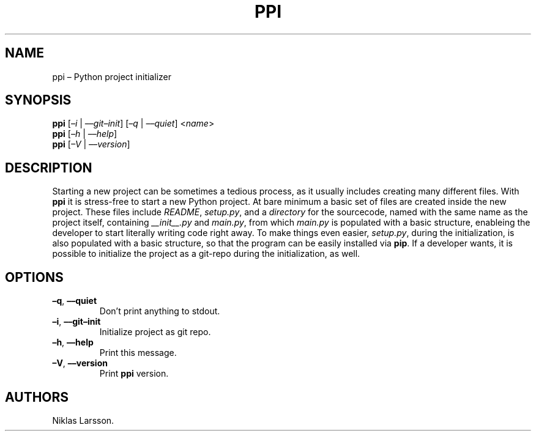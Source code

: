 .\" Automatically generated by Pandoc 2.14.2
.\"
.TH "PPI" "1" "September 2021" "ppi 1.2.2b1" ""
.hy
.SH NAME
.PP
ppi \[en] Python project initializer
.SH SYNOPSIS
.PP
\f[B]ppi\f[R] [\f[I]\[en]i\f[R] | \f[I]\[en]\[en]git\[en]init\f[R]]
[\f[I]\[en]q\f[R] | \f[I]\[en]\[en]quiet\f[R]] <\f[I]name\f[R]>
.PD 0
.P
.PD
\f[B]ppi\f[R] [\f[I]\[en]h\f[R] | \f[I]\[en]\[en]help\f[R]]
.PD 0
.P
.PD
\f[B]ppi\f[R] [\f[I]\[en]V\f[R] | \f[I]\[en]\[en]version\f[R]]
.SH DESCRIPTION
.PP
Starting a new project can be sometimes a tedious process, as it usually
includes creating many different files.
With \f[B]ppi\f[R] it is stress-free to start a new Python project.
At bare minimum a basic set of files are created inside the new project.
These files include \f[I]README\f[R], \f[I]setup.py\f[R], and a
\f[I]directory\f[R] for the sourcecode, named with the same name as the
project itself, containing \f[I]__init__.py\f[R] and \f[I]main.py\f[R],
from which \f[I]main.py\f[R] is populated with a basic structure,
enableing the developer to start literally writing code right away.
To make things even easier, \f[I]setup.py\f[R], during the
initialization, is also populated with a basic structure, so that the
program can be easily installed via \f[B]pip\f[R].
If a developer wants, it is possible to initialize the project as a
git-repo during the initialization, as well.
.SH OPTIONS
.TP
\f[B]\[en]q\f[R], \f[B]\[en]\[en]quiet\f[R]
Don\[cq]t print anything to stdout.
.TP
\f[B]\[en]i\f[R], \f[B]\[en]\[en]git\[en]init\f[R]
Initialize project as git repo.
.TP
\f[B]\[en]h\f[R], \f[B]\[en]\[en]help\f[R]
Print this message.
.TP
\f[B]\[en]V\f[R], \f[B]\[en]\[en]version\f[R]
Print \f[B]ppi\f[R] version.
.SH AUTHORS
Niklas Larsson.
